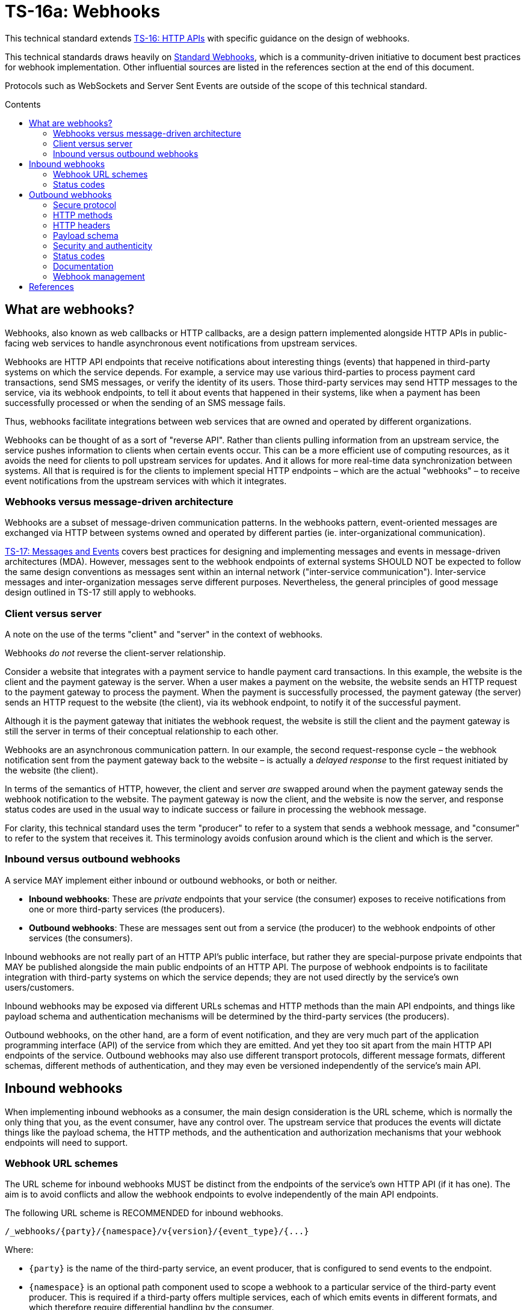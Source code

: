 = TS-16a: Webhooks
:toc: macro
:toc-title: Contents

This technical standard extends link:./016-http-apis.adoc[TS-16: HTTP APIs] with specific guidance on the design of webhooks.

This technical standards draws heavily on https://www.standardwebhooks.com/[Standard Webhooks], which is a community-driven initiative to document best practices for webhook implementation. Other influential sources are listed in the references section at the end of this document.

Protocols such as WebSockets and Server Sent Events are outside of the scope of this technical standard.

toc::[]

== What are webhooks?

Webhooks, also known as web callbacks or HTTP callbacks, are a design pattern implemented alongside HTTP APIs in public-facing web services to handle asynchronous event notifications from upstream services.

Webhooks are HTTP API endpoints that receive notifications about interesting things (events) that happened in third-party systems on which the service depends. For example, a service may use various third-parties to process payment card transactions, send SMS messages, or verify the identity of its users. Those third-party services may send HTTP messages to the service, via its webhook endpoints, to tell it about events that happened in their systems, like when a payment has been successfully processed or when the sending of an SMS message fails.

Thus, webhooks facilitate integrations between web services that are owned and operated by different organizations.

Webhooks can be thought of as a sort of "reverse API". Rather than clients pulling information from an upstream service, the service pushes information to clients when certain events occur. This can be a more efficient use of computing resources, as it avoids the need for clients to poll upstream services for updates. And it allows for more real-time data synchronization between systems. All that is required is for the clients to implement special HTTP endpoints – which are the actual "webhooks" – to receive event notifications from the upstream services with which it integrates.

=== Webhooks versus message-driven architecture

Webhooks are a subset of message-driven communication patterns. In the webhooks pattern, event-oriented messages are exchanged via HTTP between systems owned and operated by different parties (ie. inter-organizational communication).

link:./017-messages.adoc[TS-17: Messages and Events] covers best practices for designing and implementing messages and events in message-driven architectures (MDA). However, messages sent to the webhook endpoints of external systems SHOULD NOT be expected to follow the same design conventions as messages sent within an internal network ("inter-service communication"). Inter-service messages and inter-organization messages serve different purposes. Nevertheless, the general principles of good message design outlined in TS-17 still apply to webhooks.

=== Client versus server

A note on the use of the terms "client" and "server" in the context of webhooks.

Webhooks _do not_ reverse the client-server relationship.

Consider a website that integrates with a payment service to handle payment card transactions. In this example, the website is the client and the payment gateway is the server. When a user makes a payment on the website, the website sends an HTTP request to the payment gateway to process the payment. When the payment is successfully processed, the payment gateway (the server) sends an HTTP request to the website (the client), via its webhook endpoint, to notify it of the successful payment.

Although it is the payment gateway that initiates the webhook request, the website is still the client and the payment gateway is still the server in terms of their conceptual relationship to each other.

Webhooks are an asynchronous communication pattern. In our example, the second request-response cycle – the webhook notification sent from the payment gateway back to the website – is actually a _delayed response_ to the first request initiated by the website (the client).

In terms of the semantics of HTTP, however, the client and server _are_ swapped around when the payment gateway sends the webhook notification to the website. The payment gateway is now the client, and the website is now the server, and response status codes are used in the usual way to indicate success or failure in processing the webhook message.

For clarity, this technical standard uses the term "producer" to refer to a system that sends a webhook message, and "consumer" to refer to the system that receives it. This terminology avoids confusion around which is the client and which is the server.

=== Inbound versus outbound webhooks

A service MAY implement either inbound or outbound webhooks, or both or neither.

* *Inbound webhooks*: These are _private_ endpoints that your service (the consumer) exposes to receive notifications from one or more third-party services (the producers).

* *Outbound webhooks*: These are messages sent out from a service (the producer) to the webhook endpoints of other services (the consumers).

Inbound webhooks are not really part of an HTTP API's public interface, but rather they are special-purpose private endpoints that MAY be published alongside the main public endpoints of an HTTP API. The purpose of webhook endpoints is to facilitate integration with third-party systems on which the service depends; they are not used directly by the service's own users/customers.

Inbound webhooks may be exposed via different URLs schemas and HTTP methods than the main API endpoints, and things like payload schema and authentication mechanisms will be determined by the third-party services (the producers).

Outbound webhooks, on the other hand, are a form of event notification, and they are very much part of the application programming interface (API) of the service from which they are emitted. And yet they too sit apart from the main HTTP API endpoints of the service. Outbound webhooks may also use different transport protocols, different message formats, different schemas, different methods of authentication, and they may even be versioned independently of the service's main API.

== Inbound webhooks

When implementing inbound webhooks as a consumer, the main design consideration is the URL scheme, which is normally the only thing that you, as the event consumer, have any control over. The upstream service that produces the events will dictate things like the payload schema, the HTTP methods, and the authentication and authorization mechanisms that your webhook endpoints will need to support.

=== Webhook URL schemes

The URL scheme for inbound webhooks MUST be distinct from the endpoints of the service's own HTTP API (if it has one). The aim is to avoid conflicts and allow the webhook endpoints to evolve independently of the main API endpoints.

The following URL scheme is RECOMMENDED for inbound webhooks.

----
/_webhooks/{party}/{namespace}/v{version}/{event_type}/{...}
----

Where:

* `{party}` is the name of the third-party service, an event producer, that is configured to send events to the endpoint.

* `{namespace}` is an optional path component used to scope a webhook to a particular service of the third-party event producer. This is required if a third-party offers multiple services, each of which emits events in different formats, and which therefore require differential handling by the consumer.

* `{version}` is an optional path component that identifies the version number of the event producer's webhook API or event schema that is supported by the endpoint. This can be omitted if the endpoint is designed to handle multiple versions of the producer's event schema in a backward-compatible way.

* `{event_type}` is a path component that identifies a particular type of event that the endpoint is designed to subscribe to. This can simply be the word "callback" if all that is needed is a single endpoint to process all kinds of events emitted by the producer.

* `{...}` refers to any additional URL path components that are required by the producer in the webhook implementation, for example for the purpose of passing resource identifiers.

The `/_webhooks/` path component is RECOMMENDED to clearly differentiate webhook endpoints from the main API endpoints of the service. The underscore prefix indicates that these endpoints are for internal use and are not part of the public API of the service. This path naming convention may also make it easier to differentiate cross-cutting concerns such as security policies, routing rules, monitoring, and logging configurations for webhook endpoints.

Consider the following examples of webhook URLs, which use the above scheme:

* `/_webhooks/authentiq/v3/callback`
* `/_webhooks/true-id/callback`
* `/_webhooks/transactify/v1/transaction-initiated`
* `/_webhooks/transactify/v1/transaction-complete`
* `/_webhooks/transactify/v2/transaction-initiated`
* `/_webhooks/transactify/v2/transaction-complete`

This fictional API exposes six webhook endpoints, which are used to receive notifications from three different third-party services:

* One webhook is for a service called AthentiQ. A single endpoint is used to process all events emitted by this producer. The endpoint supports version 3 of AuthentiQ's webhook event schema.

* There's a similar webhook for a service called TrueID. This endpoint is not versioned, which means it will need to be able to handle multiple versions of TrueID's webhook event schema, should TrueID's webhook event schema change in a non-backward-compatible way in the future. We're pretending that this is an older identity verification service that is being phased out, to be replaced by AuthentiQ. In this transition phase, the system needs to support both producers in parallel.

* Four endpoints handle notifications from a service called Transactify. There's one endpoint to process "transaction-initiated" events, and another endpoint to process "transaction-complete" events. The system supports two different versions of Transactify's event schema. Perhaps most notifications are now sent to the v2 webhooks, but the system still needs to support the legacy v1 schema for a period of time, for example to handle retries and updates of historical events, before its deprecation.

These examples demonstrate the following features of this webhook URL scheme.

First, multiple event producers can be supported simultaneously. It might be necessary, for example, to have one or more webhooks for a payment service gateway, other webhooks for a transactional email service, and yet more webhooks for an identity verification service. In addition, this design makes it possible to incrementally transition from one service provider to another (eg. swapping the payment service gateway) without breaking your own service.

Second, the `{version}` component is independent of the versioning scheme for the consumer's own HTTP API (if it has one). Indeed, the `{version}` may vary between webhook endpoints. In an HTTP API, most endpoints will be scoped to a particular version of the API service itself. But webhooks are an exception. These are scoped instead to the versions of the event messages that producers send to the webhook endpoints. After all, it is event producer that specifies the interface contract for its webhooks: the HTTP methods, payload structures, authentication and authorization mechanisms, and so on. Usually, the only thing under the control of the consumer is the URL scheme.

Webhooks MUST be versioned independently to an API's main endpoints, and also to each other, so each can be incremented independently. It becomes possible to handle two or more incompatible versions of a webhook's event schema in parallel. If a producer makes breaking changes to their event schema, you will be able to transition to the new schema in an incremental, non-breaking way. You can do this by publishing a new handler for the new event schema alongside the existing handler for the existing schema, eg.

* `/_webhooks/{party}/v3/receive-event`
* `/_webhooks/{party}/v4/receive-event`

[TIP]
======
If a producer does not explicitly version their webhook payload schema – this happens often! – then it is RECOMMENDED to scope the webhook URLs to the current major version of the producer's own web service API. If this is not possible either, you can invent your own versioning system for the producer. This could be as simple as using the terms "latest" and "next" for the `{version}` path components. The goal is for the URL schema to be scalable to handle multiple versions of a producer's event messages in parallel.
======

Finally, multiple webhooks can be be supported for a single third-party service that produces lots of different types of events. It is often the case that producers require only a single webhook via which they can notify consumers of _all_ events. But sometimes it can be beneficial, or even necessary, to process different types of events from the same producer in different ways. For example, you may want to process "transaction-initiated" events differently from "transaction-complete" events.

=== Status codes

When integrating with third-party services via inbound webhooks, those third-party services may require you to return specific status codes to indicate success or failure in your processing of their webhook messages. If the producer specifies the status codes that it expects in response, then you MUST comply with those requirements to ensure proper integration with their systems. Processes such as retries and dead-letter queues will likely be triggered by particular response codes from your service.

If a producer does not specify the status codes that it expects, then it is RECOMMENDED to return a `202 Accepted` for all success scenarios. This code indicates that the event has been accepted for processing, but the processing has not been done yet. This is appropriate for most webhook event receipts, as it allows the recipient to process the request asynchronously – the webhook message gets added to a queue and processed later – which is a best practice.

To indicate errors, if the producer does not specify what error codes it expects, then the following response codes are RECOMMENDED:

* `400 Bad Request` for client errors, which you should return when an event message fails to validate against the expected schema.
* `401 Unauthorized` for failed authentication checks.
* `403 Forbidden` for failed authorization checks (permissions, scopes).
* `404 Not Found` when the webhook endpoint does not exist, for example it has been deprecated or moved.
* `429 Too Many Requests` when rate limits have been exceeded.
* `500 Internal Server Error` for any scenario in which your application encounters an unexpected condition that prevents it from completing its handling of the message. When you return a `5xx` code, you are basically saying to the client "please retry this later".

== Outbound webhooks

For outbound webhook events, which your service produces and sends to the webhook endpoints of third-party consumers, it is strongly RECOMMENDED to comply with the https://www.standardwebhooks.com/[Standard Webhooks] specification.

Standard Webhooks is a community-driven initiative to standardize around industry best practices for webhook design. The specification is based on common patterns and prevailing conventions for event naming, payload structure, security and authentication, and delivery patterns.

The webhook ecosystem is highly fragmented, with each producer implementing webhooks differently. This makes it hard for producers and consumers to integrate with each other. Converging on a common standard for webhooks will make it easier for service providers to offer webhook notifications to their customers, and easier for their customers to integrate with them. It will also enable the development of shared tools and services that can be reused across multiple webhook implementations. Indeed, the Standard Webhooks project already has a number of open source libraries, for multiple mainstream programming languages, to facilitate the implementation of webhooks in both producer and consumer systems.

Besides interoperability, the Standard Webhooks specification also promotes best security practices, offering solutions for attack vectors such as SSRF, spoofing, and replay attacks. See the https://github.com/standard-webhooks/standard-webhooks[project readme] for more information about the specification, and links to open source libraries and reference implementations.

The rest of this section specifies an extended subset of Standard Webhooks. These guidelines are fully compliant with Standard Webhooks, but they narrow some choices while extending guidance in other areas.

=== Secure protocol

All outbound webhook messages MUST be delivered over HTTPS.

Although digital signatures (see below) guarantee the authenticity and integrity of messages in transit, they do not provide confidentiality. Messages delivered over public networks using insecure transport protocols can be intercepted, and the payloads (which are delivered unencrypted) read, by third-parties, risking leakage of sensitive data.

=== HTTP methods

All outbound messages to client webhooks MUST be delivered using the `POST` HTTP method.

=== HTTP headers

HTTP headers MUST be used to transmit metadata about the webhook message instance.

As per Standard Webhooks, the following three HTTP headers are REQUIRED to be sent with every webhook message:

* `Webhook-ID`: A unique identifier for the webhook message.
* `Webhook-Timestamp`: Unix timestamp (an integer representing the number of seconds since the Unix epoch) when the message was sent.
* `Webhook-Signature`: The webhook message's signature, used by consumers to verify the message's authenticity and integrity.

NOTE: Standard Webhooks specifies the header fields names using lowercase letters, eg. `webhook-id`. However, RFC 7230 specifies that HTTP header fields MUST be processed in a case-insensitive manner by both clients and servers. Therefore this technical standard RECOMMENDS the more commonplace Pascal Case naming convention, which is expected to still be compliant with Standard Webhooks.

For compliance with Standard Webhooks, these non-standard headers MUST NOT be prefixed with `X-`. This breaks the convention recommended in link:./016-http-apis.adoc[TS-16: HTTP APIs] for custom headers, but is necessary for compliance with Standard Webhooks.

The `Webhook-ID` value is a unique identifier for each discrete webhook message. It is RECOMMENDED to be a UUID. It remains the same even when delivery of a webhook message is retried after a failure. Consumers can use this an an idempotency key, so they process each message once only, in case messages are sent multiple times, eg. due to networking issues and retries. The webhook ID also plays a role in the security scheme, which is specified below.

The `Webhook-Timestamp` value is the Unix timestamp of the time when the message was sent from the producer's servers. If delivery is attempted multiple times, eg. due to an automated retry mechanism, the timestamp MUST be updated for each attempt. The value of the message timestamp differs from the event timestamp, which is included in the message payload via the "timestamp" field (see *Payload schema*, below). The event timestamp is the original time that the event was logged by the producer system. It is earlier in time than the message timestamp, and it MUST NOT change between retries of the webhook message.

The value of the `Webhook-Signature` header is a space-delimited list of signatures. The reason it is a list, and not just one signature, is to support zero-downtime secret rotation. See the section on security and authenticity, below, for more details about how this works.

The values of all three headers – `Webhook-ID`, `Webhook-Timestamp`, and `Webhook-Signature` – MUST be generated by the producer and MUST NOT be configurable by the consumer. This constraint is necessary to achieve a full security profile, as explained in the section on *Security and authenticity*, below.

=== Payload schema

The payload schema defines the structure and format of the data that will be sent to the webhook endpoints of consumer systems. A well-defined payload schema is crucial for ensuring that webhook consumers can correctly interpret and process the events they receive.

The payload MUST be encoded in the body of outbound HTTP messages. HTTP headers MUST NOT be used to transmit any part of the payload – these are reserved for metadata about the message instance only.

The payload SHOULD be in the JSON format, with a `Content-Type` header of `application/json`. In rare cases, other formats such as XML or form-encoded data MAY be used if there is a specific requirement for it. But JSON is by far the most widely used format for webhooks and it offers the best interoperability.

The payload structure is an object with three REQUIRED top-level properties and two OPTIONAL ones:

* `type` (REQUIRED): Identifies the event type.
* `timestamp` (REQUIRED): The date and time when the event occurred, in ISO 8601 format.
* `data` (REQUIRED): Data specific to the event type.
* `metadata` (OPTIONAL): Additional metadata about the event, such as a unique event ID, source information, or versioning details.
* `links` (OPTIONAL): An array of link objects that reference related resources available on the producer's HTTP API or other services.

The `type`, `timestamp` and `data` properties are REQUIRED for compliance with Standard Webhooks. The `metadata` and `links` properties are suggested by this technical standard as OPTIONAL extensions to the Standard Webhooks payload schema.

Example:

[source,json]
----
{
  "type": "user.created",
  "timestamp": "2014-01-13T08:01:35Z",
  "data": {
    "id": "123",
    "name": "John Doe",
    "email": "john.doe@example.com"
  },
  "metadata": {
    "created_at": "2022-11-01T09:15:00Z",
    "updated_at": "2023-03-15T12:34:56Z"
  },
  "links": [
    {
      "rel": "self",
      "href": "https://api.example.com/users/123"
    }
  ]
}
----

==== Event type

The value of the "type" field identifies the type of event being sent.

For compliance with Standard Webhooks and prevailing naming conventions for event types, it is RECOMMENDED that event types be organized into a hierarchy using a dot-notation, eg. "user.created", "user.updated", "user.deleted", "invoice.created", "invoice.paid", etc. The event type groups and identifiers SHOULD be limited to a small set of ASCII characters: `[a-zA-Z0-9_]`.

The schema of the "data" payload MAY differ between event types. The only requirement is that each discrete event type has a single consistent "data" schema for every message of that type.

==== Timestamp

The value of the "timestamp" property is not actually a timestamp but an ISO 8601-formatted date-time string.

The value represents the time when the event occurred. This is not necessarily the same time when the event message was sent – it is expected to be a bit earlier.

The "timestamp" value of an event MUST NOT change, even if resent to consumer via retry messages.

==== Data

The value of the "data" property MUST be an object with at least one property (ie. it MUST NOT be an empty object).

The data object is the actual event data.

Each event type MUST have a well-defined schema for its associated data object. This is the main design consideration when implementing outbound webhooks. Standard Webhooks specifies everything else about the HTTP messages used to package webhook events.

In designing your event data, err on the side of "thin" objects that communicate just the minimal data that a client may need to sync its state with the server. Example:

[source,json]
----
{
  "type": "contact.updated",
  "timestamp": "2023-03-15T12:34:56Z",
  "data": {
    "id": "d9e18267-b078-49a5-a8b5-88571c88251c",
    "first_name": "Jane",
    "last_name": "Doe",
    "email": "jane.doe@example.com"
  }
}
----

An extreme implementation of thin data schema would see no state changes being communicated via webhook events at all. The webhook payloads would thus be stateless. In the following example, the event informs us that a contact resource has been updated, but that's all. We're given only just enough information to be able to retrieve the updated state, if we want it, via a follow-up request to the service's regular HTTP API endpoints.

[source,json]
----
{
  "type": "contact.updated",
  "timestamp": "2023-03-15T12:34:56Z",
  "data": {
    "id": "d9e18267-b078-49a5-a8b5-88571c88251c"
  }
}
----

A full data object would include _all_ the fields associated with the resource identified by the event type. It may even include information about related entities.

[source,json]
----
{
  "type": "contact.updated",
  "timestamp": "2023-03-15T12:34:56Z",
  "data": {
    "id": "abc123",
    "first_name": "Jane",
    "last_name": "Doe",
    "email": "jane.doe@example.com",
    "phone": "+44-7911-123456",
    "address": {
      "street": "123 High Street",
      "city": "London",
      "postal_code": "NW3 5LP",
      "country": "United Kingdom"
    },
    "tags": ["newsletter", "vip", "event-attendee"],
    "status": "active",
    "custom_fields": {
      "preferred_language": "English",
      "referral_source": "LinkedIn",
      "birthday": "1990-07-22"
    }
  }
}
----

There are pros and cons to both approaches. The main advantage of full data objects is that consumers will immediately have all the information they need to update their state, and load will be reduced on the producer due to fewer API calls being required from webhook consumers. On the other hand, thin payloads may offer better performance (due to smaller message sizes, and faster database queries and less server-side processing overall) and greater future proof-ness (you can make a thin object full, but not the other way around without breaking backwards compatibility).

The main advantage of very thin, pure stateless payloads is that the HTTP API is preserved as the source of truth for the application's state. There is less likelihood of clients ending up in invalid state, due to event messages being received and processed out-of-order, for example. Data access audit trails are simpler to maintain, too, since all data is access through the HTTP API.

Thin and full data objects are not a binary decision. Often, the optimum design will be somewhere in the middle.

Payloads MAY be minimized. This is more beneficial for large payloads than small ones.

This technical standard does not impose a technical limit on the size of webhook messages, and therefore the size of data objects is uncapped. However, it is RECOMMENDED to keep overall payloads smaller than 20kb (minified). Larger payloads may impose burdensome load on webhook consumers. If you need to transfer large amount of data, such as images or other media files, to consumers, then consider making those available via `GET` endpoints in a regular HTTP API or other web location, and use webhook messages to communicate the links from which consumers can fetch those resources.

==== Metadata

The "metadata" property is OPTIONAL. If included, its value MUST be an object with one or more properties.

Metadata is data that is not part of the resources represented in the "data" object, but which provides additional information about those resources. A good use case for the "metadata" object is to communicate machine-generated data, which can be read but not written by clients, such as `created_at` and `updated_at` fields.

The "metadata" object MUST be used only to communicate metadata about _resources_ represented in the "data" object. It MUST NOT be used to communicate metadata about the webhook event – that's the role of the message's HTTP headers.

==== Links

The "links" property is OPTIONAL. If included, its value MUST be an array with one or more objects that conform to the following schema:

[source,json]
----
{
  "$schema": "https://json-schema.org/draft/2020-12/schema",
  "type": "object",
  "properties": {
    "rel": {
      "type": "string"
    },
    "method": {
      "type": "string"
    },
    "href": {
      "type": "string"
    }
  },
  "additionalProperties": false
}
----

Example:

[source,json]
----
{
  "links": [
    {
      "rel": "self",
      "method": "GET",
      "href": "https://api.example.com/v1/{namespace}/{resource}/{uuid}"
    },
    {
      "rel": "delete",
      "method": "DELETE",
      "href": "https://api.example.com/v1/{namespace}/{resource}/{uuid}"
    }
  ]
}
----

The objects encode information about how consumers can fetch related data, and perform related operations, via the producer's regular HTTP API endpoints. See link:./016-http-apis.adoc[TS-16: HTTP APIs] for more information.

=== Security and authenticity

Webhook messages are just regular HTTP messages that could originate from any source. Therefore, before processing webhook messages, consumers MUST verify the authenticity and integrity of the messages – that they come from the expected producer, and that they have not been tampered with by a malicious third-party during transit.

.Authentication mechanisms for webhooks
[valign="top"]
|===
|Mechanism |Description |Pros |Cons |Comments

|*HTTP basic auth*
|A username and password are sent in the `Authorization` header of the webhook message.
|✅Simple to implement +
 ✅Widely supported +
 ✅HTTP standard +
 ✅Passwords easy to change
|❌Raw credentials transmitted +
 ❌Depends on end-to-end HTTPS encryption +
 ❌Message integrity remains unverified +
 ❌Zero-downtime secret rotation not possible (requires client-server coordination)
|Very easy to implement but not recommended for high-security applications. A good choice where there is only a single consumer, who may be from the same organization as the producer.

|*Bearer token or API key*
|A token (eg. JWT) is sent in the `Authorization` header.
|✅Simple to implement +
 ✅Common pattern +
 ✅Raw credentials (username + password) not transmitted +
 ✅Tokens can be rotated separately to user passwords +
 ✅Built-in expiration +
 ✅Tokens can be scoped (permissions) +
 ✅JWTs can include other arbitrary metadata/claims
|❌Depends on end-to-end HTTPS encryption +
 ❌Tokens compromised if intercepted +
 ❌Can't revoke tokens after sending +
 ❌Message integrity remains unverified +
 ❌Replay attack vulnerability +
 ❌Zero-downtime secret rotation not possible (requires client-server coordination)
|More secure than basic auth, and widely used in the industry. But security is still dependent on end-to-end HTTPS encryption. Does not guarantee message integrity, therefore offers no protection against spoofing and replay attacks.

|*HMAC signatures (symmetric)*
|A shared secret is used to generate a hash-based message authentication code (HMAC) that "signs" the webhook messages (body + headers).
|✅Strong authenticity guarantees (no secrets transmitted) +
 ✅Verifies message integrity (ie. protects against tampering) +
 ✅Timestamp verification protects against replay attacks +
 ✅Industry standard; good library support +
 ✅Easy to implement on consumer side +
 ✅Zero-downtime secret rotation is possible +
 ✅Not dependent on end-to-end HTTPS encryption (though still recommended)
|❌Depends on single secret shared by client and server +
 ❌New complexity of securely distributing secrets +
 ❌Insider threat (both parties know the secret) +
 ❌Timestamp verification depends on clock synchronization
|Industry standard, widely used by major services like GitHub, Stripe, Spotify, etc. Very secure. Does not depend on end-to-end HTTPS encryption, as message integrity can be verified without this. However, depends on a single secret shared between both producer and consumer.

|*Public key signatures (asymmetric)*
|A digital signature is generated by the producer using a private key, and verified by the consumer using a public key.
|✅Provides very strong authenticity guarantees (no secrets are shared) +
 ✅Private key is more secure as held by only one party (the producer) +
 ✅Public key can be freely distributed (no need to keep it secret) +
 ✅Verifies message integrity (ie. protects against tampering) +
 ✅Timestamp verification protects against replay attacks +
 ✅Zero-downtime secret rotation is easier still +
 ✅Most secure cryptographically +
 ✅Not dependent on end-to-end HTTPS encryption (though still recommended)
|❌More complex to implement +
 ❌Requires deeper knowledge (eg. of Public Key Infrastructure, PKI) +
 ❌Slightly higher computational overhead +
 ❌Less widely used; less library support
|Improves on the security of symmetric keys by keeping the private signing key owned by the producer. Corresponding public key can be assumed to be public (shared widely). Recommended for high-security applications. Very easy key rotation.

|*Mutual TLS (mTLS)*
|Both client and server authenticate with certificates.
|✅Very strong authentication +
 ✅Encrypts and authenticates at the transport layer +
 ✅No application-level code needed
|❌Much more complex to set up +
 ❌Complex certification management +
 ❌Certificate renewal/rotation overhead +
 ❌Requires infrastructure support
|May be an option for inter-service communication within a highly-secure application (ie. intra-organization), but unsuitable for most public webhook implementations

|*OAuth 2.0*
|Producer obtains short-lived access token via OAuth flow.
|✅Industry standard +
 ✅Short-lived tokens reduce risks if intercepted +
 ✅Centralized token management (on the consumer side) +
 ✅Tokens can be revoked +
 ✅Provides fine-grained access control (scopes/permissions)
|❌More complex to implement and manage +
 ❌Higher integration and maintenance costs for webhook consumers +
 ❌Additional latency (token fetch)
|Rarely used in webhook implementations because it depends on the consumer providing an OAuth service. May be appropriate for some use cases where delegated access is a requirement, or where webhook messages initiate destructive actions.

|*IP allow-listing*
|The consumer only accepts requests from known IP addresses.
|✅Simple to implement +
 ✅Infrastructure configuration (no application code changes)
|❌Not foolproof (IP addresses can change and be spoofed) +
 ❌Depends on static IPs
|Not sufficient on its own as an _authentication_ mechanism. It's only a traffic _filtering_ system that provides a little extra security on top of the primary authentication system. Requires the producer service to be run on infrastructure with static IP addresses, giving consumers the option of allowing these IPs through their firewall.
|===

According to Standard Webhooks, over 65% of webhook implementations use signatures for authentication and verification of message integrity. RFC 9421, an IETF standard for signing and verifying HTTP messages, is widely used for this purpose.

Of those 65% of public webhook implementations, HMAC signatures are the most common. This authentication scheme offers a good balance between security and usability. It is easy to implement and, if done correctly, has excellent security.

However, asymmetric signatures are securer still. They improve on the security of symmetric signatures by eliminating the need to share _any_ secrets between the producer and consumer systems. There are few trade-offs, except the slightly higher complexity of working with public key infrastructure (PKI) – but this extra complexity is small and exists on the producer side, not the consumer side.

Other popular ways to verify the authenticity of webhook messages is to use HTTP basic auth (username + password) or bearer auth (token). However, these have weaker security profiles than digital signatures.

This technical standard says that HTTP message signatures MUST be used in webhook implementations, and asymmetric signatures are RECOMMENDED over symmetric ones.

But it is not enough to use strong cryptographic primitives for the signature. HTTP signatures MUST be implemented in a particular way for the messages to be fully secure from all possible attack vectors. This section describes a security scheme, based on Standard Webhooks, to achieve that.

==== Webhook metadata

A secure signature scheme requires that not only the authenticity of the message payload be verifiable, but also the message's metadata – its unique identifier, and its timestamp representing the time of the delivery attempt.

Thus, the following HTTP headers (described above) are all part of the security scheme:

* `Webhook-ID`: A unique identifier for the webhook message.
* `Webhook-Timestamp`: Unix timestamp (an integer representing the number of seconds since the Unix epoch) when the message was sent.
* `Webhook-Signature`: The webhook message's signature, used by consumers to verify the message's authenticity and integrity.

Example:

[source,http]
----
POST /_webhooks/rolodex/v1/callback HTTP/1.1
Host: api.example.com
Webhook-ID: 2eb7c6b3-912e-4336-a2a7-7fbb6be1f098
Webhook-Timestamp: 1742001300
Webhook-Signature: v1,K5oZfzN95Z9UVu1EsfQmfVNQhnkZ2pj9o9NDN/H/pI4= v1a,hnO3f9T8Ytu9HwrXslvumlUpqtNVqkhqw/enGzPCXe5BdqzCInXqYXFymVJaA7AZdpXwVLPo3mNl8EM+m7TBAg==
Content-Type: application/json

{
  "type": "contact.updated",
  "timestamp": "2025-03-15T12:34:56Z",
  "data": {
    "id": "d9e18267-b078-49a5-a8b5-88571c88251c",
    "first_name": "Jane",
    "last_name": "Doe",
    "email": "jane.doe@example.com"
  }
}
----

The `Webhook-Timestamp` is the timestamp when the message was sent by the producer. This will differ to the timestamp of the event itself, which is captured in the payload via the "timestamp" property. The `Webhook-Timestamp` MUST be updated for every message retry, but the "timestamp" MUST NOT be. This is an important security measure that will prevent replay attacks – see the *Signature scheme* section below for information on how this works.

The `Webhook-ID` is a unique identifier associated with a specific logged event. It MUST NOT change between retries of webhook messages. Consumers may use this as an idempotency key, which will provide extra protection against replay attacks.

==== Signature scheme

For full security, the signature MUST sign all of:

* the message identifier (from the `Webhook-ID` header)
* the message timestamp (from the `Webhook-Timestamp` header)
* the message payload (the HTTP message body)

Each part is concatenated using dot notation:

.Message signature scheme
----
{id}.{timestamp}.{payload}
----

Example:

----
2eb7c6b3-912e-4336-a2a7-7fbb6be1f098.1742001300.{
  "type": "contact.updated",
  "timestamp": "2025-03-15T12:34:56Z",
  "data": {
    "id": "d9e18267-b078-49a5-a8b5-88571c88251c",
    "first_name": "Jane",
    "last_name": "Doe",
    "email": "jane.doe@example.com"
  }
}
----

If the JSON payload is minified for transit, then it is the minified version that MUST be used to generate the message signature (thus there will be no line breaks in the signed content). The payload that is sent MUST match exactly the payload that is signed, else verification will fail on the consumer side.

[NOTE]
======
Even a stray space in the HTTP message body will be enough to make the signature invalid. This sort of thing is a common failure mode in webhook implementations. A common issue on the consumer side is when HTTP abstractions automatically parse JSON content into objects, and then serialize them again when the application retrieves the original body string. Differential serialization between the producer and the consumer leads to signature verification failures. To avoid this, it is RECOMMENDED that consumers access the raw HTTP body as a byte stream or string, without any parsing or serialization, when verifying signatures.
======

Signing all three parts – not only the message payload, but also its identifier and timestamp – is REQUIRED to protect consumers against te full range of possible attack vectors. Signing the timestamp means consumers can verify the integrity of the timestamp, and in turn protect themselves against replay attacks (by rejecting messages older than a configured threshold). Verification of the message ID protects against spoofing, and further protects against replay attacks (because the webhook ID can be trusted as a valid idempotency key). Verification of the payload guarantees that the content hasn't been tampered with in transit, protecting against man-in-the-middle or injection attacks.

The `Webhook-ID` and `Webhook-Timestamp` MUST be generated by the producer and MUST NOT be controllable in any way by the consumer. In addition, these values MUST NOT contain any periods (full-stops).

==== Symmetric versus asymmetric signatures

Standard Webhooks specifies two HTTP signature systems:

* Symmetric keys: HMAC-SHA256 signatures using a shared secret key.
* Asymmetric keys: Ed25519 signatures using a public/private key pair.

Producers MAY choose either one of these signature systems. Alternatively, producers MAY implement both systems in parallel, allowing consumers to choose which one they will use.

.Standard Webhooks implementations
|===
| |Symmetric |Asymmetric

|Signature scheme
|`HMAC-SHA256`
|`ed25519`

|Signing secret
|Random. Between 24 bytes (192 bits) and 64 bytes (512 bits)
|Standard ed25519 key pair

|Secret serialization
|Base64-encoded, prefixed with `whsec_`
|Base64-encoded, prefixed with `whsk_` for the secret key and `whpk_` for the public key

|Signature version identifier
|`v1`
|`v1a`
|===

The strings `whsec_`, `whsk_` and `whpk_` are prefixed to the keys prior to base64-encoding. These prefixes are REQUIRED by consumers to identify the type of key being used. (The prefixes are not part of the key itself, so consumers MUST remove them before verification.)

In addition, the base64-encoded signatures are prefixed with `v1` or `v1a`, followed by a comma, in the `Webhook-Signature` header. These MAY be used by consumers to identify the Standard Webhook signature scheme of each signature in the `Webhook-Signature` header (multiple signatures MAY be send in a space-delimited list). "v1" indicates a symmetric HMAC-SHA256 signature, and "v1a" indicates an asymmetric Ed25519 signature.

Example:

----
Webhook-ID: msg_2KWPBgLlAfxdpx2AI54pPJ85f4W
Webhook-Timestamp: 1674087231
Webhook-Signature: v1,K5oZfzN95Z9UVu1EsfQmfVNQhnkZ2pj9o9NDN/H/pI4= v1a,hnO3f9T8Ytu9HwrXslvumlUpqtNVqkhqw/enGzPCXe5BdqzCInXqYXFymVJaA7AZdpXwVLPo3mNl8EM+m7TBAg==
----

In the wild, HMAC signatures are the most popular. HMAC-SHA256 is faster than any asymmetric scheme (and often hardware accelerated). It is ubiquitous – widely available on every current software platform and in every mainstream programming language. It is also well understood, and easy to implement correctly.

However, asymmetric signatures offer a better security profile. They are RECOMMENDED in scenarios where you do not control the security of both the client and server systems – which is the case for webhooks (the consumers of events are systems owned and operated by third-parties). With asymmetric signatures, only the producer needs to know the private signing key, and be responsible for keeping it secret. The producer gives each of its consumers a public key, which they use to verify the signature created by the corresponding private key. Consumers are not required to keep their public keys secure. If a public key is leaked, for example into the commit history of a public Git repository, no problem – the private key is not compromised.

Asymmetric signatures can be more CPU-intensive to produce. However, modern cryptography algorithms such as Ed25519 are still very fast, certainly enough to be usable in high-throughput systems. Ed25519 is also specifically designed to avoid patterns in memory access that could be exploited via side-channel attacks – a significant advantage over some older algorithms like RSA.

Ed25519 asymmetric signatures are ideal for modern cryptographic applications, like SSH and API authentication, and also for webhooks. For this reason, this technical standard strongly RECOMMENDS that webhook producers offer only the Standard Webhooks asymmetric signature scheme, and not the symmetric one, to their consumers.

==== Key rotation

The `Webhook-Signature` header MAY contain multiple signatures, space-delimited, for the same message. This design supports zero-downtime secret rotation.

For example, if a consumer requests secret rotation, their messages can be signed with both the old and the new keys, and both signatures sent in the `Webhook-Signature` header, for a short period of time. Consumers can try to verify each signature until one matches. This means there is "no downtime" because old messages, signed with the old key, can still be processed. (This process also supports consumers upgrading from symmetric to asymmetric keys.)

However, in the event that a private key or shared secret is compromised, producers MUST immediately rotate the compromised key and signing new and retried messages with it. This is important to limit the attack vectors that become possible when a signing key is compromised. Consumers will still be able to verify and process delayed messages signed with the old compromised key. They may not be able to process new messages signed with the new secure key, but these failed messages can be retried later, after the consumer has installed the new verification key.

==== IP allow-listing

Some webhook consumers have firewalls in front of their webhook endpoints, which require messages to be sent from a predefined list of IP addresses (aka. IP allow-listing). Producers MAY support this use case by implementing static IP addresses for the servers that send webhook messages.

IP allow-listing adds an extra layer of security, but it is only _filtering_ and not a proper _authentication_ mechanism. Since IPs can change and are easily spoofed, IP allow-listing MUST NOT be used as the sole authentication mechanism.

==== Other security requirements

Achieving good security in webhook implementations requires a multi-layered approach. The right mix will depend on the threat model and thee sensitivity of the data, but as a starting point the following combination is a RECOMMENDED baseline:

* Secure message transport over TLS/HTTPS.
* HMAC or (better still) asymmetric signatures for primary authentication.
* Timestamp validation to protect against replay attacks.
* Rate limiting to protect against denial-of-service attacks.
* Static IP addresses on the producer side, giving consumers the option of implementing IP allow-listing.

Signing keys MUST be unique _per endpoint_ for symmetric signatures, and they MUST be unique _per customer_ for asymmetric signatures (but MAY be unique _per endpoint_ too). Limiting the scope of signing keys reduces the blast radius if a key is compromised. If a signing key is leaked, for example by being committed to a public Git repository, then only the messages sent to that particular endpoint (for symmetric signatures) or to that particular customer (for asymmetric signatures) are at risk. Other endpoints and customers remain secure.

Producers MUST NOT reuse signing keys for multiple customers.

Producers MUST use a secure random number generator to create signing keys. For symmetric keys, the key length MUST be between 24 bytes (192 bits) and 64 bytes (512 bits). For asymmetric keys, the standard ed25519 key pair MUST be used.

Producers MUST implement key invalidation and rotation mechanisms. This MUST be highly automated.

Signatures are trusted as much as the keys used to sign them. Therefore, particular care needs to be taken to keep signing keys secure. For symmetric keys, producers MUST provide a secure mechanism for consumers to retrieve the shared secret key, and to request key rotation. Typically, this would be an authenticated endpoint in the producer's regular HTTP API. The shared secret MUST be transmitted securely, eg. over HTTPS, and MUST NOT be exposed in logs or error messages. Similar mechanisms SHOULD be used for asymmetric keys, though of course there a fewer risks associated with public keys.

Consumers MUST verify the signature of every webhook message before processing it. If the signature verification fails, the message MUST be logged as a potential security incident. It is RECOMMENDED that producers provide a mechanism by which such incidents can be reported back to them, too.

Consumers SHOULD configure a reasonable tolerance window for the `Webhook-Timestamp` value, to protect against replay attacks. A typical tolerance window is 5 minutes (300 seconds). If the timestamp is outside this window, the message MUST be rejected and SHOULD be logged as a potential security incident.

Consumers SHOULD store the `Webhook-ID` values of recently processed messages. The retention period for webhook ID logs MUST be longer than the tolerance window for the `Webhook-Timestamp` value. The `Webhook-ID` serves as an idempotency key. It allows consumers to detect and reject duplicate messages (eg. replayed ones that succeeded the first time). It also gives extra protection against replay attacks. If a message is received with a `Webhook-ID` that has already been processed, and within the tolerance window or the `Webhook-Timestamp`, the message MUST be rejected. However, it does not need to be logged as a potential security threat – more likely, it's just a duplicate message.

When verifying asymmetric signatures, consumers SHOULD be encouraged to use battle-tested cryptographic libraries, and to keep this dependency up-to-date. Producers SHOULD recommend a list of suitable libraries for consumers to use.

When verifying symmetric signatures, consumers are RECOMMENDED to use a constant time comparison function, rather than just a regular string comparison, when verifying the actual signature against the expected signature. Consider the following code:

[source,python]
----
if actual_signature == expected_signature:
    grant_access()
----

This looks harmless, but it exposes consumers to timing attacks. This is because the time taken to compare the two strings will vary depending on how many characters match at the start of the strings. Consider the following values:

|==
|actual_signature |expected_signature |Comment

|"aaaaa" |"baaaa" |fails fast, because the first character is different
|"aaaaa" |"abaaa" |fails slightly slower, because the second character is different
|"aaaaa" |"aaaab" |fails slower still
|==

By measuring tiny differences in the time it takes a consumer to respond to a webhook message, an attacker can deduce the expected signature one character at a time.

A constant-time comparison function always takes the same amount of time to compare two strings, regardless of how many characters match or not, so closing off this potential exploit.

[source,python]
----
import hmac
if hmac.compare_digest(actual_signature, expected_signature):
    grant_access()
----

=== Status codes

When designing your own outbound webhook messages, you will need to consider the status codes that you will want consumer services to return in response to your webhook messages.

The following policy is RECOMMENDED:

* To accept any `2xx` status code to indicate successful processing of a webhook message, ie. any `2xx` code will be treated by you as `202 Accepted`.

* To treat `5xx` status codes as errors in the consumer service, which will trigger retry and dead-letter queue mechanisms on the producer side. In addition, `502 Bad Gateway` and `504 Gateway Timeout` usually indicate that the server is under load, so the producer SHOULD throttle subsequent requests.

* To treat recurring `410 Gone` responses as an indication that the consumer no longer wishes to receive webhook messages. The producer SHOULD automatically disable the consumer's webhook configuration, and stop sending messages to their webhook endpoint, if this status code persists for more than 1 day.

* To treat `404 Not Found` responses as an indication that the consumer's webhook endpoint is misconfigured, or that it has been moved or deleted. The producer SHOULD handle this in the same way as a `410 Gone`, but in addition the producer SHOULD notify the consumer of the issue.

* To treat `429 Too Many Requests` a rate limit scenario. The producer SHOULD pause sending further messages to the consumer's webhook endpoint for a period of time, before resuming through the normal retry mechanism. In other words, the normal retry schedule is delayed a little, giving more time for the hit count to be reset.

* To treat any other `4xx` client errors in the same way as `5xx` server errors, but in addition log them for further investigation – because the producer's webhook implementation may be at fault.

* To treat `1xx`, `3xx`, and all other status codes as generic `500` server errors. Producers MUST NOT follow redirects, as this is a potential security risk and puts unnecessary load on the producer system. If consumers move their webhook endpoints, they are REQUIRED to update their configuration in the producer system.

==== Timeouts

Connection timeouts – in which a webhook message is sent to a consumer but the connection is closed before a response message is returned.

Producers SHOULD set a reasonable timeout value for webhook requests – somewhere between 15 and 30 seconds would be reasonable for almost all use cases. Producers MAY allow consumers to configure this.

Producers SHOULD handle timeouts in the same way as `429 Too Many Requests` errors.

=== Documentation

It is RECOMMENDED that producers document outbound webhook message formats and payload schema in a dedicated section of their regular HTTP API documentation.

https://www.asyncapi.com/[AsyncAPI] is an interface definition language for specifying asynchronous (eg. event-driven) APIs, and is therefore well-suited to webhooks. The more ubiquitous https://www.openapis.org/[OpenAPI], which was originally designed for synchronous HTTP APIs, has recently added support for definition of webhook payload schema (but not other aspects of webhooks such as signature schemes).

As well as a formal specification of the data structures (eg. using JSON Schema or OpenAPI) it is RECOMMENDED to provide examples of the payload structure for each event type.

==== Retries

Webhooks are inherently unreliable. Network issues, server outages, misconfigurations, bugs, and all sorts of other problems can lead to webhook messages getting delayed or lost. It is therefore RECOMMENDED that webhook systems have retry mechanisms to improve the chances of successful delivery.

Retry delivery SHOULD follow a schedule spanning multiple days, with exponential back-off. The purpose of exponential back-off is to reduce the risk of a "thundering herd" of requests hitting a consumer system just as it recovers from a failure mode.

Below is a reasonable default retry schedule. Producers SHOULD design a default retry schedule that is appropriate for each use case. In addition, consumers SHOULD be able to configure their own retry schedule, overriding the producer's default configuration. Alternatively, consumer systems MAY respond with a `503 Service Unavailable` status and a `Retry-After` header field, which producer's SHOULD take into account when scheduling the next attempt.

|===
|Attempt |Delay since previous attempt |Cumulative delay
|1       |immediate                    |00:00:00
|2       |5 seconds                    |00:00:05
|3       |5 minutes                    |00:05:05
|4       |30 minutes                   |00:35:05
|5       |2 hours                      |02:35:05
|6       |5 hours                      |07:35:05
|7       |10 hours                     |17:35:05
|8       |14 hours                     |31:35:05
|9       |20 hours                     |51:35:05
|10      |24 hours                     |75:35:05
|===

In addition, producers MAY add some random jitter to retry intervals. Adding some random jitter will help to spread out the load on consumer systems when they recover from a failure mode, and so reduce the risk of further failures being caused by the retry attempts themselves overloading the system.

If webhook delivery fails beyond the last retry attempt, consumers SHOULD be notified of the failure via other channels, such as email or SMS. After the last retry attempt, the consumer's webhook endpoint SHOULD be disabled in the producer's configuration, and no further messages SHOULD be sent until the consumer requests that the webhook endpoint be re-enabled.

=== Webhook management

Due to their inherent unreliability, webhooks should be treated as an optional convenience tool that sits alongside a regular HTTP API (or other web service). Consumers SHOULD NOT depend on webhooks alone to synchronize their state, or to otherwise integrate successfully, with the producer service. This means that consumers SHOULD be able to retrieve everything they need by polling the producer's API in the normal way.

Webhooks SHOULD be treated like a subscription service, in which consumers explicitly opt-in to receive notifications of particular event types. Consumers SHOULD NOT be burdened with needing to handle webhook messages they're not interested in.

Outbound webhooks MUST be disabled by default for each customer/user. Consumers MUST explicitly enable webhooks, and configure the event types they wish to receive, before any webhook messages are sent to them.

For some event types, webhook notifications MAY be delivered alongside other notification channels such as email or SMS. This is RECOMMENDED for security notifications and alerts, for example.

Consumers SHOULD be able to manage the configuration of their webhook messages, and other notification channels, in an automated way – ideally via an API, GUI, or both. Configurations that consumers SHOULD be able to control include, but are not limited to:

* Webhook endpoint URLs.
* Retry policies.
* Rate limits and back-off exponents.
* Signature scheme, if the producer offers both symmetric and asymmetric signatures.
* Key invalidation and rotation.
* Event types.
* The quantity of data communicated ("thin" versus "fat" payloads).

In addition, through the webhook management tools, consumers SHOULD be able to initiate retries of failed messages, and even replays of successful ones. Messages should be available for replay for a reasonable period of time, such as 30 days, after their initial delivery and before they are deleted permanently. This gives consumers plenty of time to recover from long outages without missing messages.

Consumers SHOULD be able to read and query their webhook message history, including failed deliveries ("dead letters"), via regular HTTP API endpoints and/or via a GUI dashboard. For full visibility, consumers should be able to inspect the reasons why webhook messages were deemed to have failed.

Consumers MAY be able to define multiple webhook endpoints, supporting fan-out message distribution. This can be required for a number of reasons. It allows different consumer systems process the same events in different ways. For example, when a payment is successfully completed, a customer may want both their user management system, their CRM, and their internal team communication tool to be notified. Fan-out webhook messages also help to support platform migrations.

An increasingly common use case is for workflow automation tools to add webhook endpoints to handle specific event types, as the users of those tools add and remove workflow triggers.

However, be aware there are security risks associated with allowing the automated configuration of webhook callback URLs. This exposes webhook endpoints (in consumer systems) to server-side request forgery (SSRF) exploits. This is where URLs are set to internal network resources – eg. `http://localhost:8080` or `http://192.168.1.1` – or to cloud metadata endpoints – eg. `http://169.254.169.254/latest/meta-data/` – which may provide attackers with routes into the producer's private networks, internal services, and sensitive information that is not meant to be externally accessible.

To protect themselves against SSRF, producers MUST NOT allow consumers to set any webhook endpoint URLs they want. At the very least, URLs MUST be validated to ensure they are public internet addresses. For the best security, domain name ownership SHOULD be verified using DNS lookups, and they MAY be human-moderated too. Producers can further protect themselves against SSRF by using a proxy (like smokescreen) to filter out requests to internal IP addresses, and by putting webhook workers (or the proxy) in their own private subnet that can't access internal services.

== References

* https://www.standardwebhooks.com/[Standard Webhooks] — A well-designed standard for webhook implementation, drawing on industry best practices.

* https://cloudevents.io/[CloudEvents] and the https://github.com/cloudevents/spec/blob/main/cloudevents/http-webhook.md[CloudEvents Web Hooks for Event Delivery] specification — CloudEvents is a specification for describing event data in a common way. It focuses on the event format (the payload) rather than other concerns such as the transport and authentication mechanisms.

* https://openid.net/wg/sharedsignals/[Shared Signals Framework (SSF)] — This OpenID Foundation initiative is effectively a standard for generalized webhooks. The framework defines stream-based communication mechanisms between "transmitters" (that generate events) and "receivers" (that consume them). It specifies event types, verification mechanisms, and transport protocols. It is part of a suite of standards under the OpenID umbrella, this standard focusing on the secure communication of security-related events. There are some useful security guidelines herein.

* https://web.archive.org/web/20220914184737/http://resthooks.org/[RestHooks] (https://github.com/zapier/resthooks[repository]) — An earlier standardization effort by Zapier, now inactive.

* https://datatracker.ietf.org/doc/rfc9421/[RFC 9421: HTTP Message Signatures] — IETF standard for signing and verifying HTTP messages. Widely used for webhook authentication.

* https://webhooks.fyi/[webhooks.fyi] — Not a standardization effort, but a useful community-maintained collection of resources about webhooks.
